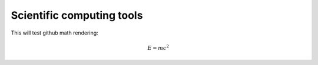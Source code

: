 Scientific computing tools
==========================

This will test github math rendering:

.. math::
   E=mc^2


